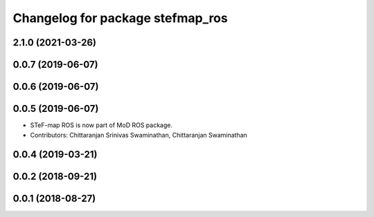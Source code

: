 ^^^^^^^^^^^^^^^^^^^^^^^^^^^^^^^^^
Changelog for package stefmap_ros
^^^^^^^^^^^^^^^^^^^^^^^^^^^^^^^^^

2.1.0 (2021-03-26)
------------------

0.0.7 (2019-06-07)
------------------

0.0.6 (2019-06-07)
------------------

0.0.5 (2019-06-07)
------------------
* STeF-map ROS is now part of MoD ROS package.
* Contributors: Chittaranjan Srinivas Swaminathan, Chittaranjan Swaminathan

0.0.4 (2019-03-21)
------------------

0.0.2 (2018-09-21)
------------------

0.0.1 (2018-08-27)
------------------
